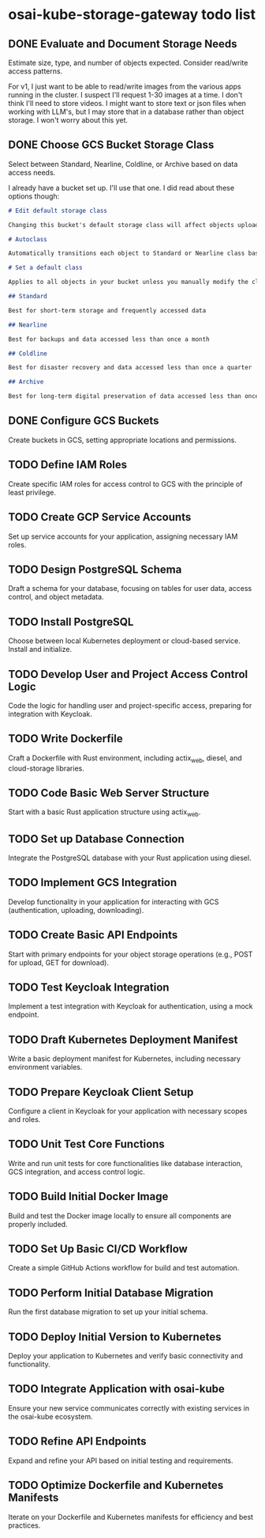 * osai-kube-storage-gateway todo list

** DONE Evaluate and Document Storage Needs

 Estimate size, type, and number of objects expected. Consider read/write access patterns.

 For v1, I just want to be able to read/write images from the various apps running in the cluster. I suspect I'll request 1-30 images at a time. I don't think I'll need to store videos. I might want to store text or json files when working with LLM's, but I may store that in a database rather than object storage. I won't worry about this yet.

** DONE Choose GCS Bucket Storage Class

 Select between Standard, Nearline, Coldline, or Archive based on data access needs.

 I already have a bucket set up. I'll use that one. I did read about these options though:

 #+begin_src md
# Edit default storage class

Changing this bucket's default storage class will affect objects uploaded after you save the new storage class. To change current objects' storage classes, use gsutil or the Cloud Storage API. Learn more

# Autoclass

Automatically transitions each object to Standard or Nearline class based on object-level activity, to optimize for cost and latency. Recommended if usage frequency may be unpredictable. Can be changed to a default class at any time. Pricing details

# Set a default class

Applies to all objects in your bucket unless you manually modify the class per object or set object lifecycle rules. Best when your usage is highly predictable. Can't be changed to Autoclass once the bucket is created.

## Standard

Best for short-term storage and frequently accessed data

## Nearline

Best for backups and data accessed less than once a month

## Coldline

Best for disaster recovery and data accessed less than once a quarter

## Archive

Best for long-term digital preservation of data accessed less than once a year
 #+end_src



** DONE Configure GCS Buckets

 Create buckets in GCS, setting appropriate locations and permissions.

** TODO Define IAM Roles

 Create specific IAM roles for access control to GCS with the principle of least privilege.

** TODO Create GCP Service Accounts

 Set up service accounts for your application, assigning necessary IAM roles.

** TODO Design PostgreSQL Schema

 Draft a schema for your database, focusing on tables for user data, access control, and object metadata.

** TODO Install PostgreSQL

 Choose between local Kubernetes deployment or cloud-based service. Install and initialize.

** TODO Develop User and Project Access Control Logic

 Code the logic for handling user and project-specific access, preparing for integration with Keycloak.

** TODO Write Dockerfile

 Craft a Dockerfile with Rust environment, including actix_web, diesel, and cloud-storage libraries.

** TODO Code Basic Web Server Structure

 Start with a basic Rust application structure using actix_web.

** TODO Set up Database Connection

 Integrate the PostgreSQL database with your Rust application using diesel.

** TODO Implement GCS Integration

 Develop functionality in your application for interacting with GCS (authentication, uploading, downloading).

** TODO Create Basic API Endpoints

 Start with primary endpoints for your object storage operations (e.g., POST for upload, GET for download).

** TODO Test Keycloak Integration

 Implement a test integration with Keycloak for authentication, using a mock endpoint.

** TODO Draft Kubernetes Deployment Manifest

 Write a basic deployment manifest for Kubernetes, including necessary environment variables.

** TODO Prepare Keycloak Client Setup

 Configure a client in Keycloak for your application with necessary scopes and roles.

** TODO Unit Test Core Functions

 Write and run unit tests for core functionalities like database interaction, GCS integration, and access control logic.

** TODO Build Initial Docker Image

 Build and test the Docker image locally to ensure all components are properly included.

** TODO Set Up Basic CI/CD Workflow

 Create a simple GitHub Actions workflow for build and test automation.

** TODO Perform Initial Database Migration

 Run the first database migration to set up your initial schema.

** TODO Deploy Initial Version to Kubernetes

 Deploy your application to Kubernetes and verify basic connectivity and functionality.

** TODO Integrate Application with osai-kube

 Ensure your new service communicates correctly with existing services in the osai-kube ecosystem.

** TODO Refine API Endpoints

 Expand and refine your API based on initial testing and requirements.

** TODO Optimize Dockerfile and Kubernetes Manifests

 Iterate on your Dockerfile and Kubernetes manifests for efficiency and best practices.
